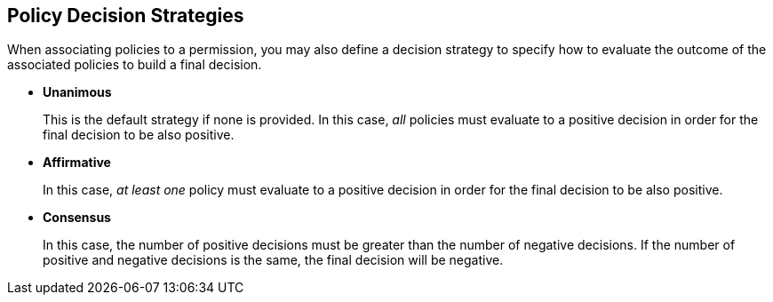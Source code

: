 == Policy Decision Strategies

When associating policies to a permission, you may also define a decision strategy to specify how to evaluate the outcome of the associated policies to build a final decision.

* *Unanimous*
+
This is the default strategy if none is provided. In this case, _all_ policies must evaluate to a positive decision in order for the final decision to be also positive.
+
* *Affirmative*
+
In this case, _at least one_ policy must evaluate to a positive decision in order for the final decision to be also positive.
+
* *Consensus*
+
In this case, the number of positive decisions must be greater than the number of negative decisions. If the number of positive and negative decisions is the same, the final decision will be negative.
